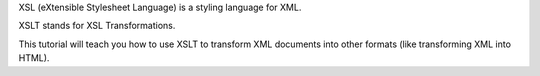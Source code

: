 XSL (eXtensible Stylesheet Language) is a styling language for XML.

XSLT stands for XSL Transformations.

This tutorial will teach you how to use XSLT to transform XML documents into other formats (like transforming XML into HTML).
